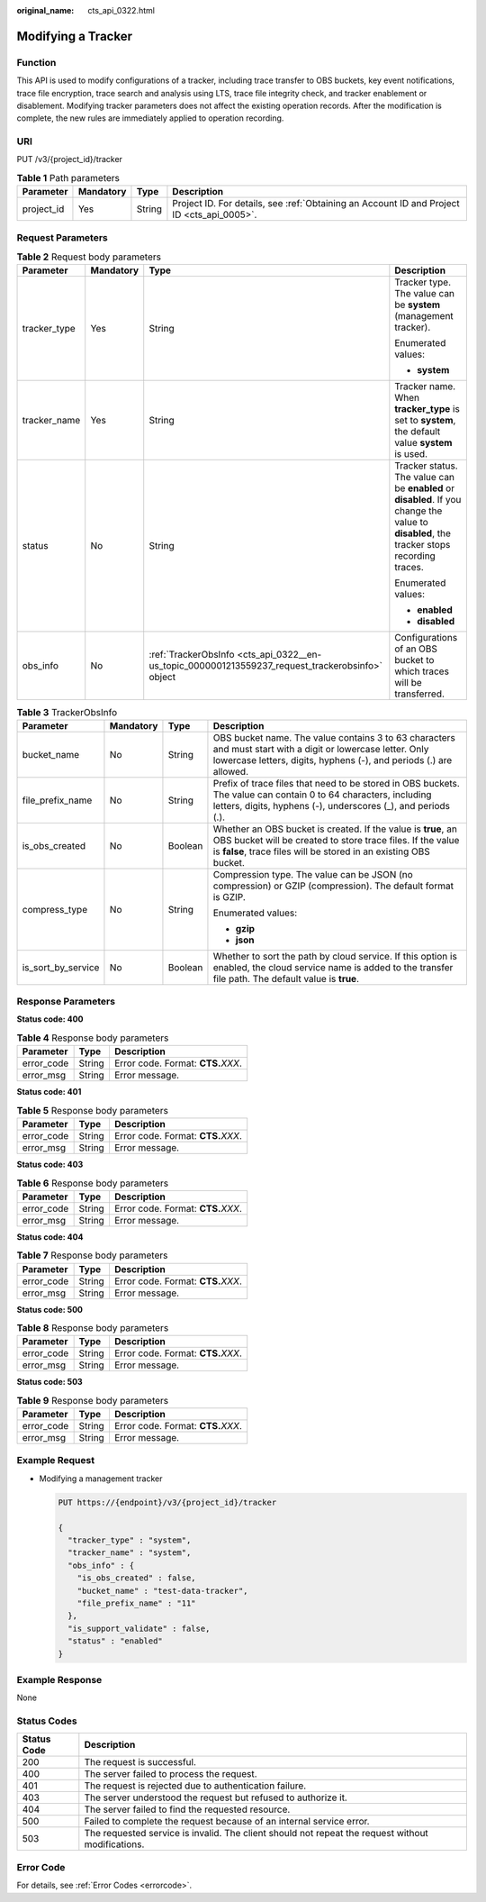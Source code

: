 :original_name: cts_api_0322.html

.. _cts_api_0322:

Modifying a Tracker
===================

Function
--------

This API is used to modify configurations of a tracker, including trace transfer to OBS buckets, key event notifications, trace file encryption, trace search and analysis using LTS, trace file integrity check, and tracker enablement or disablement. Modifying tracker parameters does not affect the existing operation records. After the modification is complete, the new rules are immediately applied to operation recording.

URI
---

PUT /v3/{project_id}/tracker

.. table:: **Table 1** Path parameters

   +------------+-----------+--------+--------------------------------------------------------------------------------------------+
   | Parameter  | Mandatory | Type   | Description                                                                                |
   +============+===========+========+============================================================================================+
   | project_id | Yes       | String | Project ID. For details, see :ref:`Obtaining an Account ID and Project ID <cts_api_0005>`. |
   +------------+-----------+--------+--------------------------------------------------------------------------------------------+

Request Parameters
------------------

.. table:: **Table 2** Request body parameters

   +-----------------+-----------------+--------------------------------------------------------------------------------------------------+--------------------------------------------------------------------------------------------------------------------------------------------+
   | Parameter       | Mandatory       | Type                                                                                             | Description                                                                                                                                |
   +=================+=================+==================================================================================================+============================================================================================================================================+
   | tracker_type    | Yes             | String                                                                                           | Tracker type. The value can be **system** (management tracker).                                                                            |
   |                 |                 |                                                                                                  |                                                                                                                                            |
   |                 |                 |                                                                                                  | Enumerated values:                                                                                                                         |
   |                 |                 |                                                                                                  |                                                                                                                                            |
   |                 |                 |                                                                                                  | -  **system**                                                                                                                              |
   +-----------------+-----------------+--------------------------------------------------------------------------------------------------+--------------------------------------------------------------------------------------------------------------------------------------------+
   | tracker_name    | Yes             | String                                                                                           | Tracker name. When **tracker_type** is set to **system**, the default value **system** is used.                                            |
   +-----------------+-----------------+--------------------------------------------------------------------------------------------------+--------------------------------------------------------------------------------------------------------------------------------------------+
   | status          | No              | String                                                                                           | Tracker status. The value can be **enabled** or **disabled**. If you change the value to **disabled**, the tracker stops recording traces. |
   |                 |                 |                                                                                                  |                                                                                                                                            |
   |                 |                 |                                                                                                  | Enumerated values:                                                                                                                         |
   |                 |                 |                                                                                                  |                                                                                                                                            |
   |                 |                 |                                                                                                  | -  **enabled**                                                                                                                             |
   |                 |                 |                                                                                                  | -  **disabled**                                                                                                                            |
   +-----------------+-----------------+--------------------------------------------------------------------------------------------------+--------------------------------------------------------------------------------------------------------------------------------------------+
   | obs_info        | No              | :ref:`TrackerObsInfo <cts_api_0322__en-us_topic_0000001213559237_request_trackerobsinfo>` object | Configurations of an OBS bucket to which traces will be transferred.                                                                       |
   +-----------------+-----------------+--------------------------------------------------------------------------------------------------+--------------------------------------------------------------------------------------------------------------------------------------------+

.. _cts_api_0322__en-us_topic_0000001213559237_request_trackerobsinfo:

.. table:: **Table 3** TrackerObsInfo

   +--------------------+-----------------+-----------------+--------------------------------------------------------------------------------------------------------------------------------------------------------------------------------------------------+
   | Parameter          | Mandatory       | Type            | Description                                                                                                                                                                                      |
   +====================+=================+=================+==================================================================================================================================================================================================+
   | bucket_name        | No              | String          | OBS bucket name. The value contains 3 to 63 characters and must start with a digit or lowercase letter. Only lowercase letters, digits, hyphens (-), and periods (.) are allowed.                |
   +--------------------+-----------------+-----------------+--------------------------------------------------------------------------------------------------------------------------------------------------------------------------------------------------+
   | file_prefix_name   | No              | String          | Prefix of trace files that need to be stored in OBS buckets. The value can contain 0 to 64 characters, including letters, digits, hyphens (-), underscores (_), and periods (.).                 |
   +--------------------+-----------------+-----------------+--------------------------------------------------------------------------------------------------------------------------------------------------------------------------------------------------+
   | is_obs_created     | No              | Boolean         | Whether an OBS bucket is created. If the value is **true**, an OBS bucket will be created to store trace files. If the value is **false**, trace files will be stored in an existing OBS bucket. |
   +--------------------+-----------------+-----------------+--------------------------------------------------------------------------------------------------------------------------------------------------------------------------------------------------+
   | compress_type      | No              | String          | Compression type. The value can be JSON (no compression) or GZIP (compression). The default format is GZIP.                                                                                      |
   |                    |                 |                 |                                                                                                                                                                                                  |
   |                    |                 |                 | Enumerated values:                                                                                                                                                                               |
   |                    |                 |                 |                                                                                                                                                                                                  |
   |                    |                 |                 | -  **gzip**                                                                                                                                                                                      |
   |                    |                 |                 | -  **json**                                                                                                                                                                                      |
   +--------------------+-----------------+-----------------+--------------------------------------------------------------------------------------------------------------------------------------------------------------------------------------------------+
   | is_sort_by_service | No              | Boolean         | Whether to sort the path by cloud service. If this option is enabled, the cloud service name is added to the transfer file path. The default value is **true**.                                  |
   +--------------------+-----------------+-----------------+--------------------------------------------------------------------------------------------------------------------------------------------------------------------------------------------------+

Response Parameters
-------------------

**Status code: 400**

.. table:: **Table 4** Response body parameters

   ========== ====== ====================================
   Parameter  Type   Description
   ========== ====== ====================================
   error_code String Error code. Format: **CTS.**\ *XXX*.
   error_msg  String Error message.
   ========== ====== ====================================

**Status code: 401**

.. table:: **Table 5** Response body parameters

   ========== ====== ====================================
   Parameter  Type   Description
   ========== ====== ====================================
   error_code String Error code. Format: **CTS.**\ *XXX*.
   error_msg  String Error message.
   ========== ====== ====================================

**Status code: 403**

.. table:: **Table 6** Response body parameters

   ========== ====== ====================================
   Parameter  Type   Description
   ========== ====== ====================================
   error_code String Error code. Format: **CTS.**\ *XXX*.
   error_msg  String Error message.
   ========== ====== ====================================

**Status code: 404**

.. table:: **Table 7** Response body parameters

   ========== ====== ====================================
   Parameter  Type   Description
   ========== ====== ====================================
   error_code String Error code. Format: **CTS.**\ *XXX*.
   error_msg  String Error message.
   ========== ====== ====================================

**Status code: 500**

.. table:: **Table 8** Response body parameters

   ========== ====== ====================================
   Parameter  Type   Description
   ========== ====== ====================================
   error_code String Error code. Format: **CTS.**\ *XXX*.
   error_msg  String Error message.
   ========== ====== ====================================

**Status code: 503**

.. table:: **Table 9** Response body parameters

   ========== ====== ====================================
   Parameter  Type   Description
   ========== ====== ====================================
   error_code String Error code. Format: **CTS.**\ *XXX*.
   error_msg  String Error message.
   ========== ====== ====================================

Example Request
---------------

-  Modifying a management tracker

   .. code-block:: text

      PUT https://{endpoint}/v3/{project_id}/tracker

      {
        "tracker_type" : "system",
        "tracker_name" : "system",
        "obs_info" : {
          "is_obs_created" : false,
          "bucket_name" : "test-data-tracker",
          "file_prefix_name" : "11"
        },
        "is_support_validate" : false,
        "status" : "enabled"
      }

Example Response
----------------

None

Status Codes
------------

+-------------+---------------------------------------------------------------------------------------------------+
| Status Code | Description                                                                                       |
+=============+===================================================================================================+
| 200         | The request is successful.                                                                        |
+-------------+---------------------------------------------------------------------------------------------------+
| 400         | The server failed to process the request.                                                         |
+-------------+---------------------------------------------------------------------------------------------------+
| 401         | The request is rejected due to authentication failure.                                            |
+-------------+---------------------------------------------------------------------------------------------------+
| 403         | The server understood the request but refused to authorize it.                                    |
+-------------+---------------------------------------------------------------------------------------------------+
| 404         | The server failed to find the requested resource.                                                 |
+-------------+---------------------------------------------------------------------------------------------------+
| 500         | Failed to complete the request because of an internal service error.                              |
+-------------+---------------------------------------------------------------------------------------------------+
| 503         | The requested service is invalid. The client should not repeat the request without modifications. |
+-------------+---------------------------------------------------------------------------------------------------+

Error Code
----------

For details, see :ref:`Error Codes <errorcode>`.
